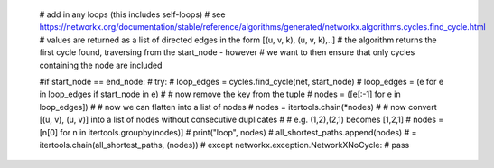 
    # add in any loops (this includes self-loops)
    # see https://networkx.org/documentation/stable/reference/algorithms/generated/networkx.algorithms.cycles.find_cycle.html
    # values are returned as a list of directed edges in the form [(u, v, k), (u, v, k),..]
    # the algorithm returns the first cycle found, traversing from the start_node - however
    # we want to then ensure that only cycles containing the node are included

    #if start_node == end_node:
    #    try:
    #        loop_edges = cycles.find_cycle(net, start_node)
    #        loop_edges = (e for e in loop_edges if start_node in e)
    #        # now remove the key from the tuple
    #        nodes = ([e[:-1] for e in loop_edges])
    #        # now we can flatten into a list of nodes
    #        nodes = itertools.chain(*nodes)
    #        # now convert [(u, v), (u, v)] into a list of nodes without consecutive duplicates
    #        # e.g. (1,2),(2,1) becomes [1,2,1]
    #        nodes = [n[0] for n in itertools.groupby(nodes)]
    #        print("loop", nodes)
    #        all_shortest_paths.append(nodes) # = itertools.chain(all_shortest_paths, (nodes))
    #    except networkx.exception.NetworkXNoCycle:
    #        pass